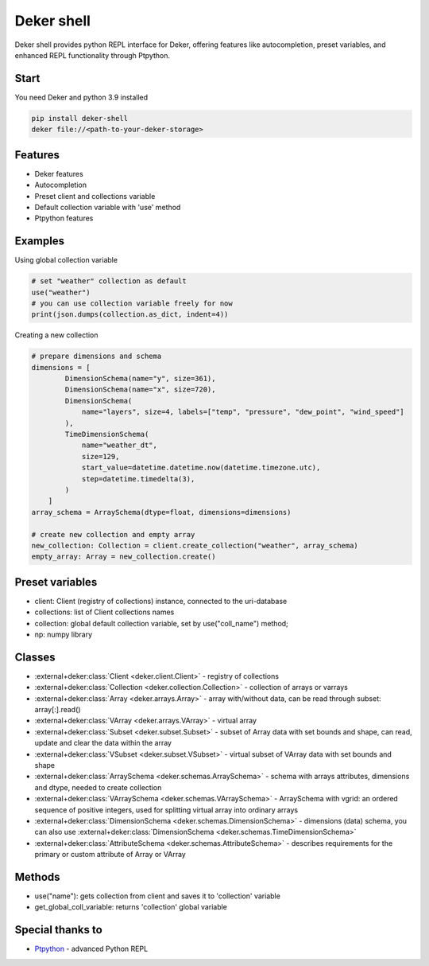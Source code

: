 ===============
Deker shell
===============

Deker shell provides python REPL interface for Deker, offering features like autocompletion, preset variables, and enhanced REPL functionality through Ptpython.

Start
------------------------
You need Deker and python 3.9 installed

.. code-block:: bash

    pip install deker-shell
    deker file://<path-to-your-deker-storage>

Features
------------------------
- Deker features
- Autocompletion
- Preset client and collections variable
- Default collection variable with 'use' method
- Ptpython features

Examples
------------------------
Using global collection variable

.. code-block:: python

    # set "weather" collection as default
    use("weather")
    # you can use collection variable freely for now
    print(json.dumps(collection.as_dict, indent=4))

Creating a new collection

.. code-block:: python

    # prepare dimensions and schema
    dimensions = [
            DimensionSchema(name="y", size=361),
            DimensionSchema(name="x", size=720),
            DimensionSchema(
                name="layers", size=4, labels=["temp", "pressure", "dew_point", "wind_speed"]
            ),
            TimeDimensionSchema(
                name="weather_dt",
                size=129,
                start_value=datetime.datetime.now(datetime.timezone.utc),
                step=datetime.timedelta(3),
            )
        ]
    array_schema = ArraySchema(dtype=float, dimensions=dimensions)

    # create new collection and empty array
    new_collection: Collection = client.create_collection("weather", array_schema)
    empty_array: Array = new_collection.create()

Preset variables
------------------------
- client: Client (registry of collections) instance, connected to the uri-database
- collections: list of Client collections names
- collection: global default collection variable, set by use("coll_name") method;
- np: numpy library

Classes
------------------------
- :external+deker:class:`Client <deker.client.Client>` - registry of collections
- :external+deker:class:`Collection <deker.collection.Collection>` - collection of arrays or varrays
- :external+deker:class:`Array <deker.arrays.Array>` - array with/without data, can be read through subset: array[:].read()
- :external+deker:class:`VArray <deker.arrays.VArray>` - virtual array
- :external+deker:class:`Subset <deker.subset.Subset>` - subset of Array data with set bounds and shape, can read, update and clear the data within the array
- :external+deker:class:`VSubset <deker.subset.VSubset>` - virtual subset of VArray data with set bounds and shape
- :external+deker:class:`ArraySchema <deker.schemas.ArraySchema>` - schema with arrays attributes, dimensions and dtype, needed to create collection
- :external+deker:class:`VArraySchema <deker.schemas.VArraySchema>` - ArraySchema with vgrid: an ordered sequence of positive integers, used for splitting virtual array into ordinary arrays
- :external+deker:class:`DimensionSchema <deker.schemas.DimensionSchema>` - dimensions (data) schema, you can also use :external+deker:class:`DimensionSchema <deker.schemas.TimeDimensionSchema>`
- :external+deker:class:`AttributeSchema <deker.schemas.AttributeSchema>` - describes requirements for the primary or custom attribute of Array or VArray

Methods
------------------------
- use("name"): gets collection from client and saves it to 'collection' variable
- get_global_coll_variable: returns 'collection' global variable

Special thanks to
------------------------
- `Ptpython <https://github.com/prompt-toolkit/ptpython>`_ - advanced Python REPL
